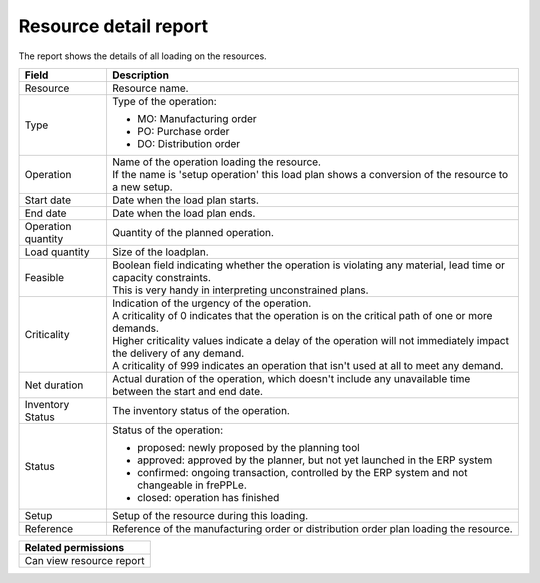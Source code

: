 ======================
Resource detail report
======================

The report shows the details of all loading on the resources.

=========================== ==============================================================================
Field                       Description
=========================== ==============================================================================
Resource                    Resource name.
Type                        Type of the operation:

                            - MO: Manufacturing order
                            - PO: Purchase order
                            - DO: Distribution order
Operation                   | Name of the operation loading the resource.
                            | If the name is 'setup operation' this load plan shows a conversion of the
                              resource to a new setup.
Start date                  Date when the load plan starts.
End date                    Date when the load plan ends.
Operation quantity          Quantity of the planned operation.
Load quantity               Size of the loadplan.
Feasible                    | Boolean field indicating whether the operation is violating any
                              material, lead time or capacity constraints.
                            | This is very handy in interpreting unconstrained plans.
Criticality                 | Indication of the urgency of the operation.
                            | A criticality of 0 indicates that the operation is on the critical
                              path of one or more demands.
                            | Higher criticality values indicate a delay of the operation will
                              not immediately impact the delivery of any demand.
                            | A criticality of 999 indicates an operation that isn't used at all to
                              meet any demand.
Net duration                Actual duration of the operation, which doesn't include any unavailable time
                            between the start and end date.
Inventory Status            The inventory status of the operation.
Status                      Status of the operation:

                            - proposed: newly proposed by the planning tool
                            - approved: approved by the planner, but not yet launched in the ERP system
                            - confirmed: ongoing transaction, controlled by the ERP system and not
                              changeable in frePPLe.
                            - closed: operation has finished
Setup                       Setup of the resource during this loading.
Reference                   Reference of the manufacturing order or distribution order plan loading the resource.
=========================== ==============================================================================

+--------------------------------+
| Related permissions            |
+================================+
| Can view resource report       |
+--------------------------------+

.. image:: ../_images/resource-detail-report.png
   :alt: Resource detail report
